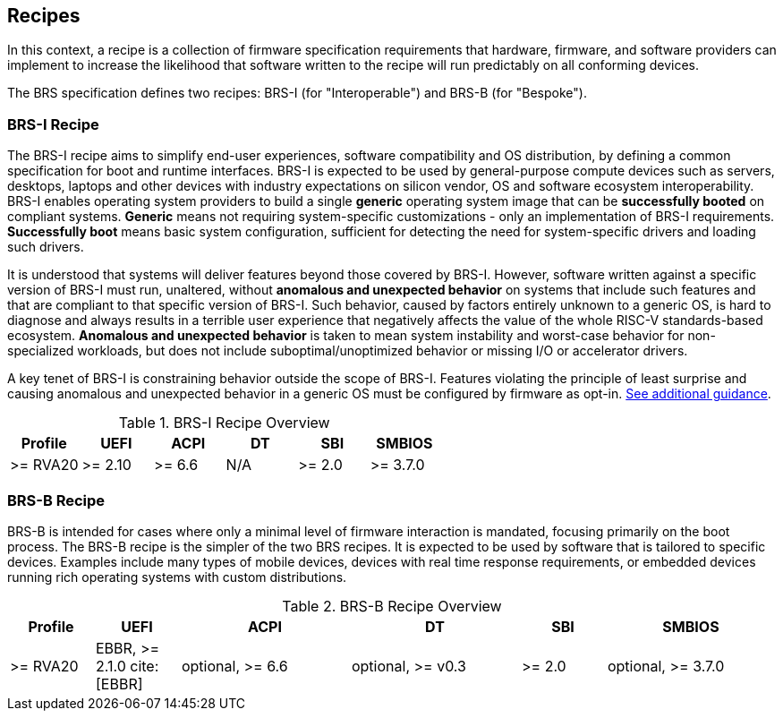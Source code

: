 [[recipes]]
== Recipes

In this context, a recipe is a collection of firmware specification
requirements that hardware, firmware, and software providers can
implement to increase the likelihood that software written to the
recipe will run predictably on all conforming devices.

The BRS specification defines two recipes: BRS-I (for "Interoperable")
and BRS-B (for "Bespoke").

=== BRS-I Recipe

The BRS-I recipe aims to simplify end-user experiences, software
compatibility and OS distribution, by defining a common specification
for boot and runtime interfaces. BRS-I is expected to be used by
general-purpose compute devices such as servers, desktops, laptops and
other devices with industry expectations on silicon vendor, OS and software
ecosystem interoperability. BRS-I enables operating system
providers to build a single *generic* operating system image that can be
*successfully booted* on compliant systems. *Generic* means not requiring
system-specific customizations - only an implementation of BRS-I
requirements. *Successfully boot* means basic system configuration,
sufficient for detecting the need for system-specific drivers and
loading such drivers.

It is understood that systems will deliver features beyond those covered
by BRS-I. However, software written against a specific version of BRS-I
must run, unaltered, without *anomalous and unexpected behavior* on
systems that include such features and that are compliant to that specific
version of BRS-I. Such behavior, caused by factors entirely unknown to
a generic OS, is hard to diagnose and always results in a terrible user
experience that negatively affects the value of the whole RISC-V
standards-based ecosystem. *Anomalous and unexpected behavior* is taken
to mean system instability and worst-case behavior for non-specialized
workloads, but does not include suboptimal/unoptimized behavior or
missing I/O or accelerator drivers.

A key tenet of BRS-I is constraining behavior outside the scope of BRS-I.
Features violating the principle of least surprise and causing anomalous and
unexpected behavior in a generic OS must be configured by firmware as opt-in.
<<recipe-brs-i-guidance, See additional guidance>>.

.BRS-I Recipe Overview
[width=100%]
[%header, cols="10,10,10,10,10,10"]
|===
| Profile | UEFI | ACPI | DT | SBI | SMBIOS
| >= RVA20 | >= 2.10 | >= 6.6 | N/A | >= 2.0 | >= 3.7.0
|===

=== BRS-B Recipe

BRS-B is intended for cases where only a minimal level of firmware
interaction is mandated, focusing primarily on the boot process.  The
BRS-B recipe is the simpler of the two BRS recipes.  It is expected to
be used by software that is tailored to specific devices.  Examples
include many types of mobile devices, devices with real time response
requirements, or embedded devices running rich operating systems with
custom distributions.

.BRS-B Recipe Overview
[width=100%]
[%header, cols="10,10,20,20,10,20"]
|===
| Profile | UEFI | ACPI | DT | SBI | SMBIOS
| >= RVA20 | EBBR, >= 2.1.0 cite:[EBBR] | optional, >= 6.6 | optional, >= v0.3 | >= 2.0 | optional, >= 3.7.0
|===
